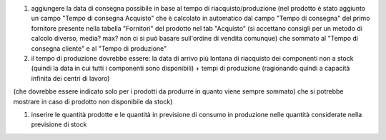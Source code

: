 #. aggiungere la data di consegna possibile in base al tempo di riacquisto/produzione (nel prodotto è stato aggiunto un campo "Tempo di consegna Acquisto" che è calcolato in automatico dal campo "Tempo di consegna" del primo fornitore presente nella tabella "Fornitori" del prodotto nel tab "Acquisto" (si accettano consigli per un metodo di calcolo diverso, media? max? non ci si può basare sull'ordine di vendita comunque) che sommato al "Tempo di consegna cliente" e al "Tempo di produzione"
#. il tempo di produzione dovrebbe essere: la data di arrivo più lontana di riacquisto dei componenti non a stock (quindi la data in cui tutti i componenti sono disponibili) + tempi di produzione (ragionando quindi a capacità infinita dei centri di lavoro)

(che dovrebbe essere indicato solo per i prodotti da produrre in quanto viene sempre sommato) che si potrebbe mostrare in caso di prodotto non disponibile da stock)

#. inserire le quantità prodotte e le quantità in previsione di consumo in produzione nelle quantità considerate nella previsione di stock
